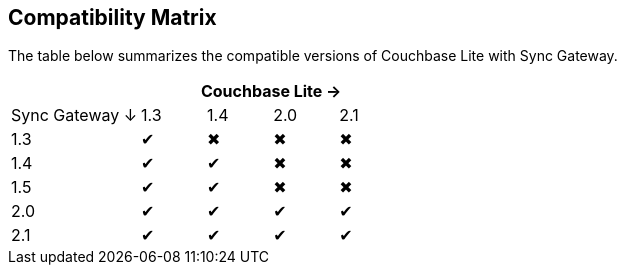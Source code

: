 == Compatibility Matrix

The table below summarizes the compatible versions of Couchbase Lite with Sync Gateway.

[cols="2,1,1,1,1", options="header"]
|===
|
4+|Couchbase Lite →

|Sync Gateway ↓
|1.3
|1.4
|2.0
|2.1

|1.3
|✔
|✖
|✖
|✖

|1.4
|✔
|✔
|✖
|✖

|1.5
|✔
|✔
|✖
|✖

|2.0
|✔
|✔
|✔
|✔

|2.1
|✔
|✔
|✔
|✔
|===

